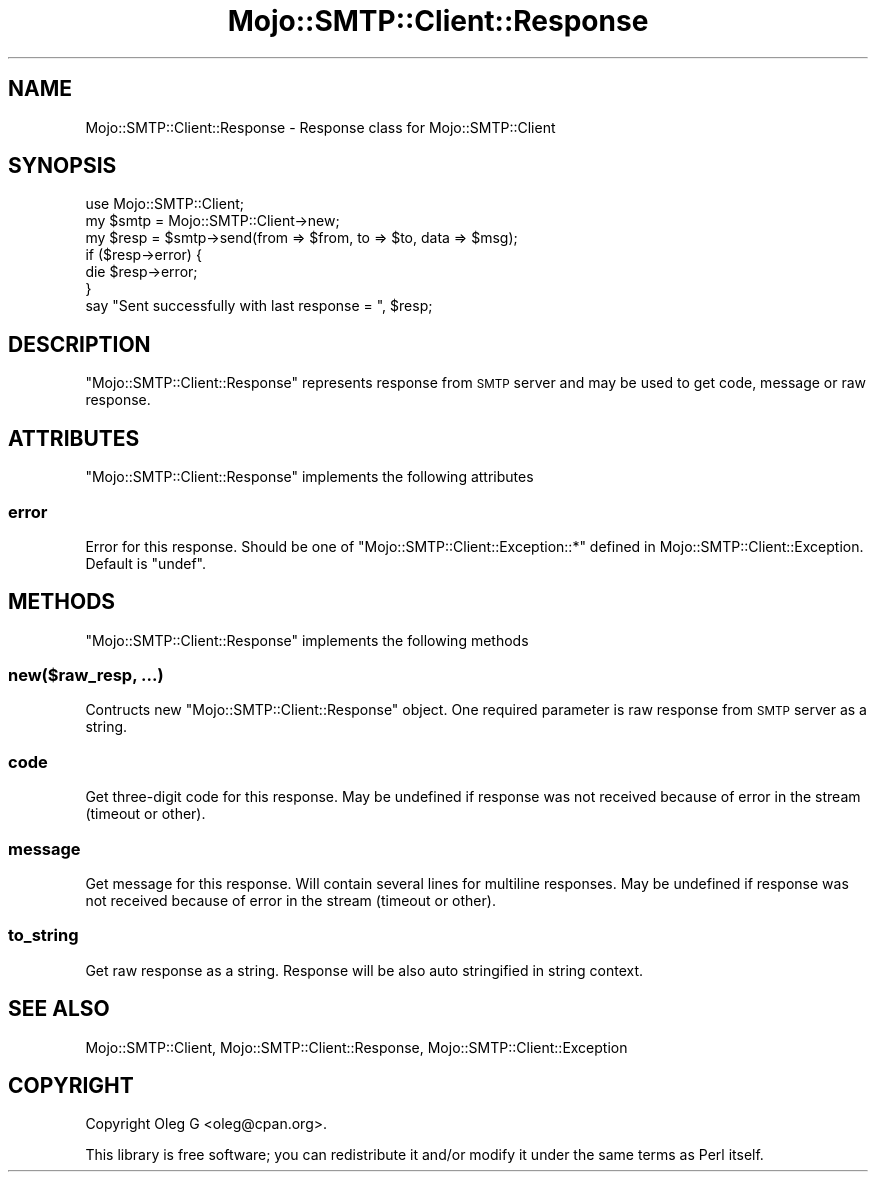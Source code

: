 .\" Automatically generated by Pod::Man 2.28 (Pod::Simple 3.31)
.\"
.\" Standard preamble:
.\" ========================================================================
.de Sp \" Vertical space (when we can't use .PP)
.if t .sp .5v
.if n .sp
..
.de Vb \" Begin verbatim text
.ft CW
.nf
.ne \\$1
..
.de Ve \" End verbatim text
.ft R
.fi
..
.\" Set up some character translations and predefined strings.  \*(-- will
.\" give an unbreakable dash, \*(PI will give pi, \*(L" will give a left
.\" double quote, and \*(R" will give a right double quote.  \*(C+ will
.\" give a nicer C++.  Capital omega is used to do unbreakable dashes and
.\" therefore won't be available.  \*(C` and \*(C' expand to `' in nroff,
.\" nothing in troff, for use with C<>.
.tr \(*W-
.ds C+ C\v'-.1v'\h'-1p'\s-2+\h'-1p'+\s0\v'.1v'\h'-1p'
.ie n \{\
.    ds -- \(*W-
.    ds PI pi
.    if (\n(.H=4u)&(1m=24u) .ds -- \(*W\h'-12u'\(*W\h'-12u'-\" diablo 10 pitch
.    if (\n(.H=4u)&(1m=20u) .ds -- \(*W\h'-12u'\(*W\h'-8u'-\"  diablo 12 pitch
.    ds L" ""
.    ds R" ""
.    ds C` ""
.    ds C' ""
'br\}
.el\{\
.    ds -- \|\(em\|
.    ds PI \(*p
.    ds L" ``
.    ds R" ''
.    ds C`
.    ds C'
'br\}
.\"
.\" Escape single quotes in literal strings from groff's Unicode transform.
.ie \n(.g .ds Aq \(aq
.el       .ds Aq '
.\"
.\" If the F register is turned on, we'll generate index entries on stderr for
.\" titles (.TH), headers (.SH), subsections (.SS), items (.Ip), and index
.\" entries marked with X<> in POD.  Of course, you'll have to process the
.\" output yourself in some meaningful fashion.
.\"
.\" Avoid warning from groff about undefined register 'F'.
.de IX
..
.nr rF 0
.if \n(.g .if rF .nr rF 1
.if (\n(rF:(\n(.g==0)) \{
.    if \nF \{
.        de IX
.        tm Index:\\$1\t\\n%\t"\\$2"
..
.        if !\nF==2 \{
.            nr % 0
.            nr F 2
.        \}
.    \}
.\}
.rr rF
.\" ========================================================================
.\"
.IX Title "Mojo::SMTP::Client::Response 3"
.TH Mojo::SMTP::Client::Response 3 "2015-03-23" "perl v5.22.1" "User Contributed Perl Documentation"
.\" For nroff, turn off justification.  Always turn off hyphenation; it makes
.\" way too many mistakes in technical documents.
.if n .ad l
.nh
.SH "NAME"
Mojo::SMTP::Client::Response \- Response class for Mojo::SMTP::Client
.SH "SYNOPSIS"
.IX Header "SYNOPSIS"
.Vb 1
\&        use Mojo::SMTP::Client;
\&        
\&        my $smtp = Mojo::SMTP::Client\->new;
\&        my $resp = $smtp\->send(from => $from, to => $to, data => $msg);
\&        if ($resp\->error) {
\&                die $resp\->error;
\&        }
\&        
\&        say "Sent successfully with last response = ", $resp;
.Ve
.SH "DESCRIPTION"
.IX Header "DESCRIPTION"
\&\f(CW\*(C`Mojo::SMTP::Client::Response\*(C'\fR represents response from \s-1SMTP\s0 server and
may be used to get code, message or raw response.
.SH "ATTRIBUTES"
.IX Header "ATTRIBUTES"
\&\f(CW\*(C`Mojo::SMTP::Client::Response\*(C'\fR implements the following attributes
.SS "error"
.IX Subsection "error"
Error for this response. Should be one of \f(CW\*(C`Mojo::SMTP::Client::Exception::*\*(C'\fR
defined in Mojo::SMTP::Client::Exception. Default is \f(CW\*(C`undef\*(C'\fR.
.SH "METHODS"
.IX Header "METHODS"
\&\f(CW\*(C`Mojo::SMTP::Client::Response\*(C'\fR implements the following methods
.SS "new($raw_resp, ...)"
.IX Subsection "new($raw_resp, ...)"
Contructs new \f(CW\*(C`Mojo::SMTP::Client::Response\*(C'\fR object. One required parameter
is raw response from \s-1SMTP\s0 server as a string.
.SS "code"
.IX Subsection "code"
Get three-digit code for this response. May be undefined if response was not received
because of error in the stream (timeout or other).
.SS "message"
.IX Subsection "message"
Get message for this response. Will contain several lines for multiline responses.
May be undefined if response was not received because of error in the stream (timeout or other).
.SS "to_string"
.IX Subsection "to_string"
Get raw response as a string. Response will be also auto stringified in string context.
.SH "SEE ALSO"
.IX Header "SEE ALSO"
Mojo::SMTP::Client, Mojo::SMTP::Client::Response, Mojo::SMTP::Client::Exception
.SH "COPYRIGHT"
.IX Header "COPYRIGHT"
Copyright Oleg G <oleg@cpan.org>.
.PP
This library is free software; you can redistribute it and/or
modify it under the same terms as Perl itself.
